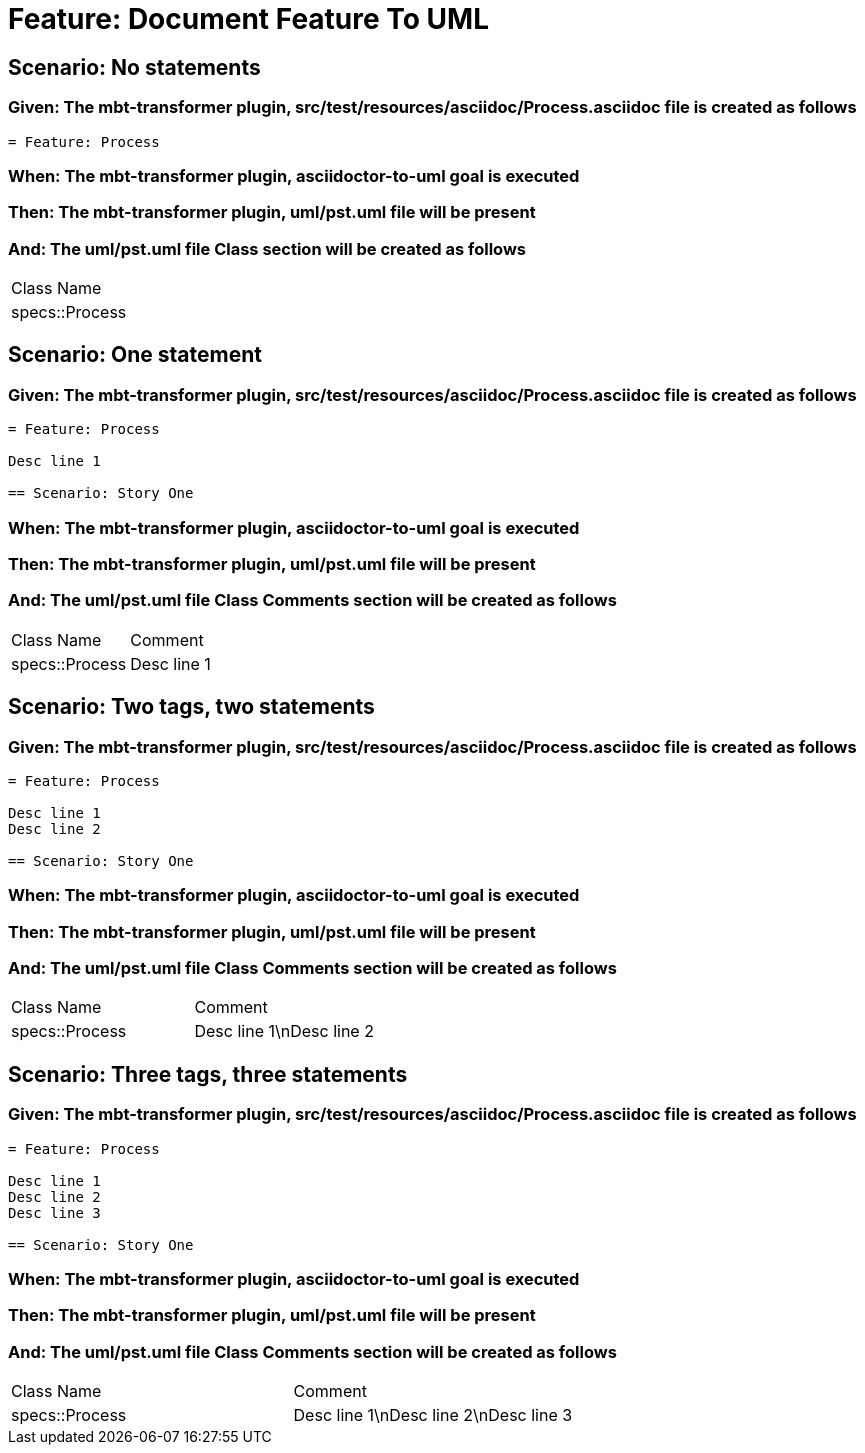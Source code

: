 = Feature: Document Feature To UML

== Scenario: No statements

=== Given: The mbt-transformer plugin, src/test/resources/asciidoc/Process.asciidoc file is created as follows

----
= Feature: Process
----

=== When: The mbt-transformer plugin, asciidoctor-to-uml goal is executed

=== Then: The mbt-transformer plugin, uml/pst.uml file will be present

=== And: The uml/pst.uml file Class section will be created as follows

|===
| Class Name    
| specs::Process
|===

== Scenario: One statement

=== Given: The mbt-transformer plugin, src/test/resources/asciidoc/Process.asciidoc file is created as follows

----
= Feature: Process

Desc line 1

== Scenario: Story One
----

=== When: The mbt-transformer plugin, asciidoctor-to-uml goal is executed

=== Then: The mbt-transformer plugin, uml/pst.uml file will be present

=== And: The uml/pst.uml file Class Comments section will be created as follows

|===
| Class Name     | Comment    
| specs::Process | Desc line 1
|===

== Scenario: Two tags, two statements

=== Given: The mbt-transformer plugin, src/test/resources/asciidoc/Process.asciidoc file is created as follows

----
= Feature: Process

Desc line 1
Desc line 2

== Scenario: Story One
----

=== When: The mbt-transformer plugin, asciidoctor-to-uml goal is executed

=== Then: The mbt-transformer plugin, uml/pst.uml file will be present

=== And: The uml/pst.uml file Class Comments section will be created as follows

|===
| Class Name     | Comment                 
| specs::Process | Desc line 1\nDesc line 2
|===

== Scenario: Three tags, three statements

=== Given: The mbt-transformer plugin, src/test/resources/asciidoc/Process.asciidoc file is created as follows

----
= Feature: Process

Desc line 1
Desc line 2
Desc line 3

== Scenario: Story One
----

=== When: The mbt-transformer plugin, asciidoctor-to-uml goal is executed

=== Then: The mbt-transformer plugin, uml/pst.uml file will be present

=== And: The uml/pst.uml file Class Comments section will be created as follows

|===
| Class Name     | Comment                              
| specs::Process | Desc line 1\nDesc line 2\nDesc line 3
|===


